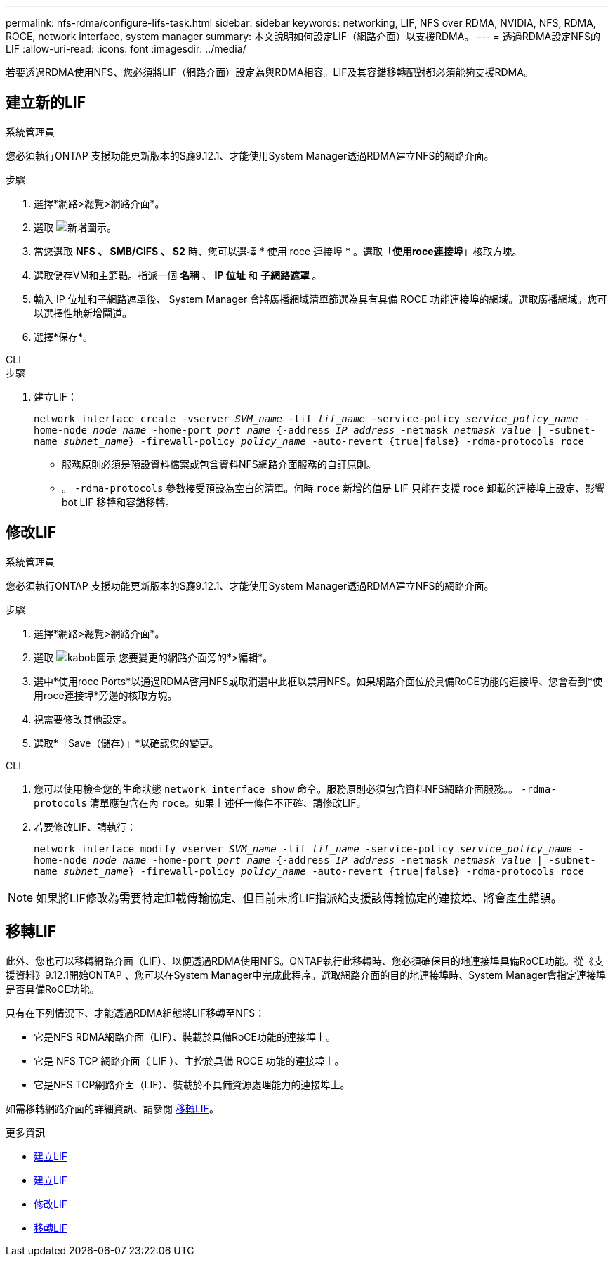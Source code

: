 ---
permalink: nfs-rdma/configure-lifs-task.html 
sidebar: sidebar 
keywords: networking, LIF, NFS over RDMA, NVIDIA, NFS, RDMA, ROCE, network interface, system manager 
summary: 本文說明如何設定LIF（網路介面）以支援RDMA。 
---
= 透過RDMA設定NFS的LIF
:allow-uri-read: 
:icons: font
:imagesdir: ../media/


[role="lead"]
若要透過RDMA使用NFS、您必須將LIF（網路介面）設定為與RDMA相容。LIF及其容錯移轉配對都必須能夠支援RDMA。



== 建立新的LIF

[role="tabbed-block"]
====
.系統管理員
--
您必須執行ONTAP 支援功能更新版本的S廳9.12.1、才能使用System Manager透過RDMA建立NFS的網路介面。

.步驟
. 選擇*網路>總覽>網路介面*。
. 選取 image:icon_add.gif["新增圖示"]。
. 當您選取 *NFS 、 SMB/CIFS 、 S2* 時、您可以選擇 * 使用 roce 連接埠 * 。選取「*使用roce連接埠*」核取方塊。
. 選取儲存VM和主節點。指派一個 ** 名稱 ** 、 ** IP 位址 ** 和 ** 子網路遮罩 ** 。
. 輸入 IP 位址和子網路遮罩後、 System Manager 會將廣播網域清單篩選為具有具備 ROCE 功能連接埠的網域。選取廣播網域。您可以選擇性地新增閘道。
. 選擇*保存*。


--
.CLI
--
.步驟
. 建立LIF：
+
`network interface create -vserver _SVM_name_ -lif _lif_name_ -service-policy _service_policy_name_ -home-node _node_name_ -home-port _port_name_ {-address _IP_address_ -netmask _netmask_value_ | -subnet-name _subnet_name_} -firewall-policy _policy_name_ -auto-revert {true|false} -rdma-protocols roce`

+
** 服務原則必須是預設資料檔案或包含資料NFS網路介面服務的自訂原則。
** 。 `-rdma-protocols` 參數接受預設為空白的清單。何時 `roce` 新增的值是 LIF 只能在支援 roce 卸載的連接埠上設定、影響 bot LIF 移轉和容錯移轉。




--
====


== 修改LIF

[role="tabbed-block"]
====
.系統管理員
--
您必須執行ONTAP 支援功能更新版本的S廳9.12.1、才能使用System Manager透過RDMA建立NFS的網路介面。

.步驟
. 選擇*網路>總覽>網路介面*。
. 選取 image:icon_kabob.gif["kabob圖示"] 您要變更的網路介面旁的*>編輯*。
. 選中*使用roce Ports*以通過RDMA啓用NFS或取消選中此框以禁用NFS。如果網路介面位於具備RoCE功能的連接埠、您會看到*使用roce連接埠*旁邊的核取方塊。
. 視需要修改其他設定。
. 選取*「Save（儲存）」*以確認您的變更。


--
.CLI
--
. 您可以使用檢查您的生命狀態 `network interface show` 命令。服務原則必須包含資料NFS網路介面服務。。 `-rdma-protocols` 清單應包含在內 `roce`。如果上述任一條件不正確、請修改LIF。
. 若要修改LIF、請執行：
+
`network interface modify vserver _SVM_name_ -lif _lif_name_ -service-policy _service_policy_name_ -home-node _node_name_ -home-port _port_name_ {-address _IP_address_ -netmask _netmask_value_ | -subnet-name _subnet_name_} -firewall-policy _policy_name_ -auto-revert {true|false} -rdma-protocols roce`




NOTE: 如果將LIF修改為需要特定卸載傳輸協定、但目前未將LIF指派給支援該傳輸協定的連接埠、將會產生錯誤。

--
====


== 移轉LIF

此外、您也可以移轉網路介面（LIF）、以便透過RDMA使用NFS。ONTAP執行此移轉時、您必須確保目的地連接埠具備RoCE功能。從《支援資料》9.12.1開始ONTAP 、您可以在System Manager中完成此程序。選取網路介面的目的地連接埠時、System Manager會指定連接埠是否具備RoCE功能。

只有在下列情況下、才能透過RDMA組態將LIF移轉至NFS：

* 它是NFS RDMA網路介面（LIF）、裝載於具備RoCE功能的連接埠上。
* 它是 NFS TCP 網路介面（ LIF ）、主控於具備 ROCE 功能的連接埠上。
* 它是NFS TCP網路介面（LIF）、裝載於不具備資源處理能力的連接埠上。


如需移轉網路介面的詳細資訊、請參閱 xref:../networking/migrate_a_lif.html[移轉LIF]。

.更多資訊
* xref:../networking/create_a_lif.html[建立LIF]
* xref:../networking/create_a_lif.html[建立LIF]
* xref:../networking/modify_a_lif.html[修改LIF]
* xref:../networking/migrate_a_lif.html[移轉LIF]

